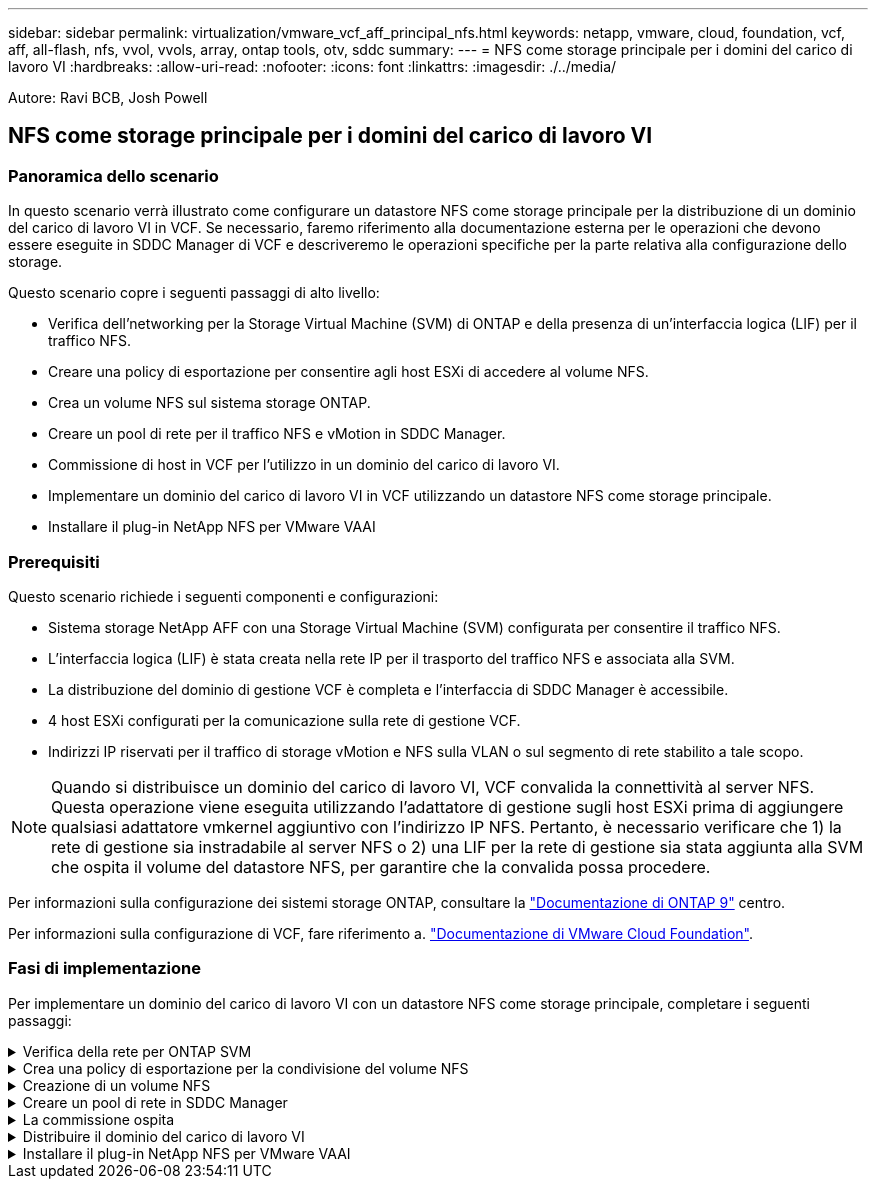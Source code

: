 ---
sidebar: sidebar 
permalink: virtualization/vmware_vcf_aff_principal_nfs.html 
keywords: netapp, vmware, cloud, foundation, vcf, aff, all-flash, nfs, vvol, vvols, array, ontap tools, otv, sddc 
summary:  
---
= NFS come storage principale per i domini del carico di lavoro VI
:hardbreaks:
:allow-uri-read: 
:nofooter: 
:icons: font
:linkattrs: 
:imagesdir: ./../media/


[role="lead"]
Autore: Ravi BCB, Josh Powell



== NFS come storage principale per i domini del carico di lavoro VI



=== Panoramica dello scenario

In questo scenario verrà illustrato come configurare un datastore NFS come storage principale per la distribuzione di un dominio del carico di lavoro VI in VCF. Se necessario, faremo riferimento alla documentazione esterna per le operazioni che devono essere eseguite in SDDC Manager di VCF e descriveremo le operazioni specifiche per la parte relativa alla configurazione dello storage.

Questo scenario copre i seguenti passaggi di alto livello:

* Verifica dell'networking per la Storage Virtual Machine (SVM) di ONTAP e della presenza di un'interfaccia logica (LIF) per il traffico NFS.
* Creare una policy di esportazione per consentire agli host ESXi di accedere al volume NFS.
* Crea un volume NFS sul sistema storage ONTAP.
* Creare un pool di rete per il traffico NFS e vMotion in SDDC Manager.
* Commissione di host in VCF per l'utilizzo in un dominio del carico di lavoro VI.
* Implementare un dominio del carico di lavoro VI in VCF utilizzando un datastore NFS come storage principale.
* Installare il plug-in NetApp NFS per VMware VAAI




=== Prerequisiti

Questo scenario richiede i seguenti componenti e configurazioni:

* Sistema storage NetApp AFF con una Storage Virtual Machine (SVM) configurata per consentire il traffico NFS.
* L'interfaccia logica (LIF) è stata creata nella rete IP per il trasporto del traffico NFS e associata alla SVM.
* La distribuzione del dominio di gestione VCF è completa e l'interfaccia di SDDC Manager è accessibile.
* 4 host ESXi configurati per la comunicazione sulla rete di gestione VCF.
* Indirizzi IP riservati per il traffico di storage vMotion e NFS sulla VLAN o sul segmento di rete stabilito a tale scopo.



NOTE: Quando si distribuisce un dominio del carico di lavoro VI, VCF convalida la connettività al server NFS. Questa operazione viene eseguita utilizzando l'adattatore di gestione sugli host ESXi prima di aggiungere qualsiasi adattatore vmkernel aggiuntivo con l'indirizzo IP NFS. Pertanto, è necessario verificare che 1) la rete di gestione sia instradabile al server NFS o 2) una LIF per la rete di gestione sia stata aggiunta alla SVM che ospita il volume del datastore NFS, per garantire che la convalida possa procedere.

Per informazioni sulla configurazione dei sistemi storage ONTAP, consultare la link:https://docs.netapp.com/us-en/ontap["Documentazione di ONTAP 9"] centro.

Per informazioni sulla configurazione di VCF, fare riferimento a. link:https://docs.vmware.com/en/VMware-Cloud-Foundation/index.html["Documentazione di VMware Cloud Foundation"].



=== Fasi di implementazione

Per implementare un dominio del carico di lavoro VI con un datastore NFS come storage principale, completare i seguenti passaggi:

.Verifica della rete per ONTAP SVM
[%collapsible]
====
Verificare che siano state stabilite le interfacce logiche richieste per la rete che trasporta il traffico NFS tra il cluster di storage ONTAP e il dominio del carico di lavoro VI.

. Da Gestione di sistema di ONTAP, accedere a *Storage VM* nel menu a sinistra e fare clic sulla SVM da utilizzare per il traffico NFS. Nella scheda *Panoramica*, sotto *NETWORK IP INTERFACES*, clicca sul valore numerico a destra di *NFS*. Nell'elenco, verifica che siano elencati gli indirizzi IP LIF richiesti.
+
image:vmware-vcf-aff-image03.png["Verifica le LIF per SVM"]



In alternativa, verifica le LIF associate a una SVM dalla CLI di ONTAP utilizzando il seguente comando:

[source, cli]
----
network interface show -vserver <SVM_NAME>
----
. Verificare che gli host ESXi siano in grado di comunicare con il server NFS ONTAP. Accedere all'host ESXi tramite SSH e eseguire il ping della LIF SVM:


[source, cli]
----
vmkping <IP Address>
----

NOTE: Quando si distribuisce un dominio del carico di lavoro VI, VCF convalida la connettività al server NFS. Questa operazione viene eseguita utilizzando l'adattatore di gestione sugli host ESXi prima di aggiungere qualsiasi adattatore vmkernel aggiuntivo con l'indirizzo IP NFS. Pertanto, è necessario verificare che 1) la rete di gestione sia instradabile al server NFS o 2) una LIF per la rete di gestione sia stata aggiunta alla SVM che ospita il volume del datastore NFS, per garantire che la convalida possa procedere.

====
.Crea una policy di esportazione per la condivisione del volume NFS
[%collapsible]
====
Creare una policy di esportazione in ONTAP System Manager per definire il controllo dell'accesso per i volumi NFS.

. In Gestione sistema di ONTAP, fare clic su *Storage VM* nel menu a sinistra e selezionare una SVM dall'elenco.
. Nella scheda *Impostazioni* individuare *Esporta criteri* e fare clic sulla freccia per accedere.
+
image:vmware-vcf-aff-image06.png["Accedere ai criteri di esportazione"]

+
{nbsp}

. Nella finestra *Nuova policy di esportazione* aggiungere un nome per la policy, fare clic sul pulsante *Aggiungi nuove regole*, quindi sul pulsante *+Aggiungi* per iniziare ad aggiungere una nuova regola.
+
image:vmware-vcf-aff-image07.png["Nuova policy di esportazione"]

+
{nbsp}

. Immettere gli indirizzi IP, l'intervallo degli indirizzi IP o la rete che si desidera includere nella regola. Deselezionare le caselle *SMB/CIFS* e *FlexCache* e selezionare i dettagli di accesso riportati di seguito. La selezione delle caselle UNIX è sufficiente per l'accesso all'host ESXi.
+
image:vmware-vcf-aff-image08.png["Salva nuova regola"]

+

NOTE: Quando si distribuisce un dominio del carico di lavoro VI, VCF convalida la connettività al server NFS. Questa operazione viene eseguita utilizzando l'adattatore di gestione sugli host ESXi prima di aggiungere qualsiasi adattatore vmkernel aggiuntivo con l'indirizzo IP NFS. Pertanto, è necessario garantire che il criterio di esportazione includa la rete di gestione VCF per consentire la convalida.

. Una volta immesse tutte le regole, fare clic sul pulsante *Salva* per salvare la nuova politica di esportazione.
. In alternativa, è possibile creare criteri e regole di esportazione nella CLI di ONTAP. Fare riferimento alla procedura per la creazione di un criterio di esportazione e l'aggiunta di regole nella documentazione di ONTAP.
+
** Utilizzare l'interfaccia CLI di ONTAP per link:https://docs.netapp.com/us-en/ontap/nfs-config/create-export-policy-task.html["Creare una policy di esportazione"].
** Utilizzare l'interfaccia CLI di ONTAP per link:https://docs.netapp.com/us-en/ontap/nfs-config/add-rule-export-policy-task.html["Aggiungere una regola a un criterio di esportazione"].




====
.Creazione di un volume NFS
[%collapsible]
====
Creare un volume NFS sul sistema storage ONTAP da utilizzare come datastore nell'implementazione del dominio dei carichi di lavoro.

. Da Gestione di sistema di ONTAP, accedere a *archiviazione > volumi* nel menu a sinistra e fare clic su *+Aggiungi* per creare un nuovo volume.
+
image:vmware-vcf-aff-image09.png["Aggiungere un nuovo volume"]

+
{nbsp}

. Aggiungi un nome per il volume, compila la capacità desiderata e seleziona la VM di archiviazione che ospiterà il volume. Fare clic su *altre opzioni* per continuare.
+
image:vmware-vcf-aff-image10.png["Aggiungere i dettagli del volume"]

+
{nbsp}

. In autorizzazioni di accesso, selezionare il criterio di esportazione che include la rete di gestione VCF o l'indirizzo IP e gli indirizzi IP di rete NFS che verranno utilizzati per la convalida del traffico NFS Server e NFS.
+
image:vmware-vcf-aff-image11.png["Aggiungere i dettagli del volume"]

+
+
{nbsp}

+

NOTE: Quando si distribuisce un dominio del carico di lavoro VI, VCF convalida la connettività al server NFS. Questa operazione viene eseguita utilizzando l'adattatore di gestione sugli host ESXi prima di aggiungere qualsiasi adattatore vmkernel aggiuntivo con l'indirizzo IP NFS. Pertanto, è necessario verificare che 1) la rete di gestione sia instradabile al server NFS o 2) una LIF per la rete di gestione sia stata aggiunta alla SVM che ospita il volume del datastore NFS, per garantire che la convalida possa procedere.

. In alternativa, è possibile creare volumi ONTAP nella CLI di ONTAP. Per ulteriori informazioni, fare riferimento a. link:https://docs.netapp.com/us-en/ontap-cli-9141//lun-create.html["lun create (crea lun)"] Nella documentazione dei comandi ONTAP.


====
.Creare un pool di rete in SDDC Manager
[%collapsible]
====
Il pool di rete deve essere creato in SDDC Manager prima di mettere in funzione gli host ESXi, come preparazione per la loro distribuzione in un dominio del carico di lavoro VI. Il pool di rete deve includere le informazioni di rete e gli intervalli di indirizzi IP affinché gli adattatori VMkernel possano essere utilizzati per la comunicazione con il server NFS.

. Dall'interfaccia Web di SDDC Manager, accedere a *Impostazioni di rete* nel menu a sinistra e fare clic sul pulsante *+ Crea pool di rete*.
+
image:vmware-vcf-aff-image04.png["Crea pool di rete"]

+
{nbsp}

. Immettere un nome per il pool di rete, selezionare la casella di controllo NFS e compilare tutti i dettagli di rete. Ripetere questa operazione per le informazioni sulla rete vMotion.
+
image:vmware-vcf-aff-image05.png["Configurazione del pool di rete"]

+
{nbsp}

. Fare clic sul pulsante *Salva* per completare la creazione del pool di rete.


====
.La commissione ospita
[%collapsible]
====
Prima di poter distribuire gli host ESXi come dominio del carico di lavoro, è necessario aggiungerli all'inventario di SDDC Manager. Ciò comporta la fornitura delle informazioni richieste, il superamento della convalida e l'avvio del processo di messa in funzione.

Per ulteriori informazioni, vedere link:https://docs.vmware.com/en/VMware-Cloud-Foundation/5.1/vcf-admin/GUID-45A77DE0-A38D-4655-85E2-BB8969C6993F.html["La commissione ospita"] Nella Guida all'amministrazione di VCF.

. Dall'interfaccia di SDDC Manager, accedere a *hosts* nel menu a sinistra e fare clic sul pulsante *Commission hosts*.
+
image:vmware-vcf-aff-image16.png["Avviare gli host della commissione"]

+
{nbsp}

. La prima pagina è una lista di controllo dei prerequisiti. Selezionare due volte tutti i prerequisiti e selezionare tutte le caselle di controllo per procedere.
+
image:vmware-vcf-aff-image17.png["Confermare i prerequisiti"]

+
{nbsp}

. Nella finestra *aggiunta host e convalida* compilare il nome *FQDN host*, *tipo di archiviazione*, il nome *pool di rete* che include gli indirizzi IP di archiviazione vMotion e NFS da utilizzare per il dominio del carico di lavoro e le credenziali per accedere all'host ESXi. Fare clic su *Aggiungi* per aggiungere l'host al gruppo di host da convalidare.
+
image:vmware-vcf-aff-image18.png["Finestra aggiunta e convalida host"]

+
{nbsp}

. Una volta aggiunti tutti gli host da convalidare, fare clic sul pulsante *convalida tutto* per continuare.
. Presupponendo che tutti gli host siano convalidati, fare clic su *Avanti* per continuare.
+
image:vmware-vcf-aff-image19.png["Convalidare tutto e fare clic su Avanti"]

+
{nbsp}

. Rivedere l'elenco degli host da mettere in servizio e fare clic sul pulsante *Commissione* per avviare il processo. Monitorare il processo di messa in funzione dal Task pane in SDDC Manager.
+
image:vmware-vcf-aff-image20.png["Convalidare tutto e fare clic su Avanti"]



====
.Distribuire il dominio del carico di lavoro VI
[%collapsible]
====
La distribuzione dei domini del carico di lavoro VI viene eseguita utilizzando l'interfaccia di VCF Cloud Manager. Qui verranno presentate solo le fasi relative alla configurazione dello storage.

Per istruzioni dettagliate sull'implementazione di un dominio del carico di lavoro VI, fare riferimento a. link:https://docs.vmware.com/en/VMware-Cloud-Foundation/5.1/vcf-admin/GUID-E64CEFDD-DCA2-4D19-B5C5-D8ABE66407B8.html#GUID-E64CEFDD-DCA2-4D19-B5C5-D8ABE66407B8["Distribuire un dominio del carico di lavoro VI utilizzando l'interfaccia utente di SDDC Manager"].

. Dalla dashboard di SDDC Manager, fare clic su *+ workload Domain* nell'angolo in alto a destra per creare un nuovo dominio del carico di lavoro.
+
image:vmware-vcf-aff-image12.png["Creare un nuovo dominio del carico di lavoro"]

+
{nbsp}

. Nella procedura guidata di configurazione vi compilare le sezioni *informazioni generali, cluster, elaborazione, rete* e *selezione host* secondo necessità.


Per informazioni sulla compilazione delle informazioni richieste nella procedura guidata di configurazione VI, fare riferimento a. link:https://docs.vmware.com/en/VMware-Cloud-Foundation/5.1/vcf-admin/GUID-E64CEFDD-DCA2-4D19-B5C5-D8ABE66407B8.html#GUID-E64CEFDD-DCA2-4D19-B5C5-D8ABE66407B8["Distribuire un dominio del carico di lavoro VI utilizzando l'interfaccia utente di SDDC Manager"].

+
image:vmware-vcf-aff-image13.png["Configurazione guidata VI"]

. Nella sezione Storage NFS compilare il Nome datastore, il punto di montaggio della cartella del volume NFS e l'indirizzo IP della LIF delle macchine virtuali di storage NFS di ONTAP.
+
image:vmware-vcf-aff-image14.png["Aggiungi informazioni storage NFS"]

+
{nbsp}

. Nella procedura guidata di configurazione VI completare la procedura di configurazione e licenza dello switch, quindi fare clic su *fine* per avviare il processo di creazione del dominio del carico di lavoro.
+
image:vmware-vcf-aff-image15.png["Completare la configurazione guidata VI"]

+
{nbsp}

. Monitorare il processo e risolvere eventuali problemi di convalida che si verificano durante il processo.


====
.Installare il plug-in NetApp NFS per VMware VAAI
[%collapsible]
====
Il plug-in NFS di NetApp per VMware VAAI integra le librerie di dischi virtuali VMware installate sull'host ESXi e offre operazioni di cloning con performance più elevate e completate più rapidamente. Questa è una procedura consigliata quando si utilizzano i sistemi storage ONTAP con VMware vSphere.

Per istruzioni dettagliate sull'implementazione del plug-in NFS NetApp per VMware VAAI, seguire le istruzioni sul sito link:https://docs.netapp.com/us-en/nfs-plugin-vmware-vaai/task-install-netapp-nfs-plugin-for-vmware-vaai.html["Installare il plug-in NetApp NFS per VMware VAAI"].

====